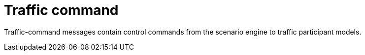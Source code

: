 = Traffic command

Traffic-command messages contain control commands from the scenario engine to traffic participant models.